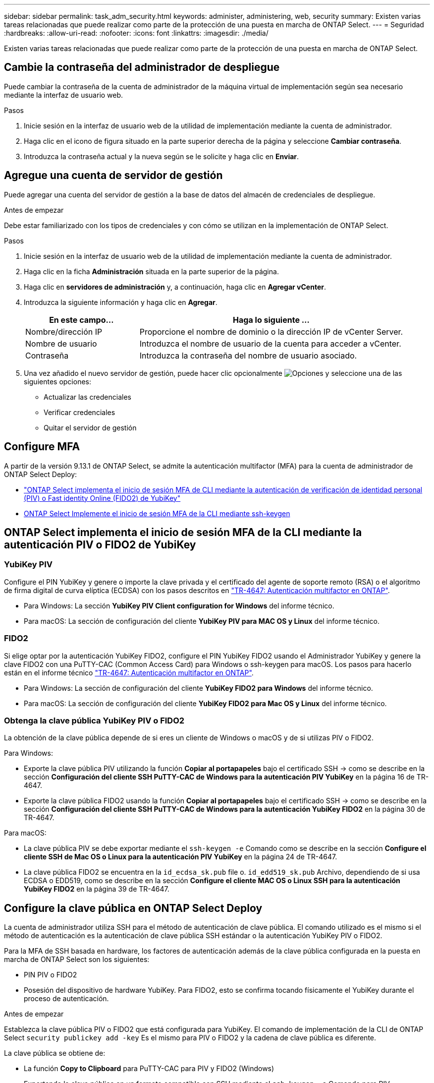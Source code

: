 ---
sidebar: sidebar 
permalink: task_adm_security.html 
keywords: administer, administering, web, security 
summary: Existen varias tareas relacionadas que puede realizar como parte de la protección de una puesta en marcha de ONTAP Select. 
---
= Seguridad
:hardbreaks:
:allow-uri-read: 
:nofooter: 
:icons: font
:linkattrs: 
:imagesdir: ./media/


[role="lead"]
Existen varias tareas relacionadas que puede realizar como parte de la protección de una puesta en marcha de ONTAP Select.



== Cambie la contraseña del administrador de despliegue

Puede cambiar la contraseña de la cuenta de administrador de la máquina virtual de implementación según sea necesario mediante la interfaz de usuario web.

.Pasos
. Inicie sesión en la interfaz de usuario web de la utilidad de implementación mediante la cuenta de administrador.
. Haga clic en el icono de figura situado en la parte superior derecha de la página y seleccione *Cambiar contraseña*.
. Introduzca la contraseña actual y la nueva según se le solicite y haga clic en *Enviar*.




== Agregue una cuenta de servidor de gestión

Puede agregar una cuenta del servidor de gestión a la base de datos del almacén de credenciales de despliegue.

.Antes de empezar
Debe estar familiarizado con los tipos de credenciales y con cómo se utilizan en la implementación de ONTAP Select.

.Pasos
. Inicie sesión en la interfaz de usuario web de la utilidad de implementación mediante la cuenta de administrador.
. Haga clic en la ficha *Administración* situada en la parte superior de la página.
. Haga clic en *servidores de administración* y, a continuación, haga clic en *Agregar vCenter*.
. Introduzca la siguiente información y haga clic en *Agregar*.
+
[cols="30,70"]
|===
| En este campo… | Haga lo siguiente … 


| Nombre/dirección IP | Proporcione el nombre de dominio o la dirección IP de vCenter Server. 


| Nombre de usuario | Introduzca el nombre de usuario de la cuenta para acceder a vCenter. 


| Contraseña | Introduzca la contraseña del nombre de usuario asociado. 
|===
. Una vez añadido el nuevo servidor de gestión, puede hacer clic opcionalmente image:icon_kebab.gif["Opciones"] y seleccione una de las siguientes opciones:
+
** Actualizar las credenciales
** Verificar credenciales
** Quitar el servidor de gestión






== Configure MFA

A partir de la versión 9.13.1 de ONTAP Select, se admite la autenticación multifactor (MFA) para la cuenta de administrador de ONTAP Select Deploy:

* link:task_adm_security.html#ontap-select-deploy-cli-mfa-login-using-yubikey-piv-or-fido2-authentication["ONTAP Select implementa el inicio de sesión MFA de CLI mediante la autenticación de verificación de identidad personal (PIV) o Fast identity Online (FIDO2) de YubiKey"]
* <<ONTAP Select Implemente el inicio de sesión MFA de la CLI mediante ssh-keygen>>




== ONTAP Select implementa el inicio de sesión MFA de la CLI mediante la autenticación PIV o FIDO2 de YubiKey



=== YubiKey PIV

Configure el PIN YubiKey y genere o importe la clave privada y el certificado del agente de soporte remoto (RSA) o el algoritmo de firma digital de curva elíptica (ECDSA) con los pasos descritos en link:https://docs.netapp.com/us-en/ontap-technical-reports/security.html#multifactor-authentication["TR-4647: Autenticación multifactor en ONTAP"^].

* Para Windows: La sección *YubiKey PIV Client configuration for Windows* del informe técnico.
* Para macOS: La sección de configuración del cliente *YubiKey PIV para MAC OS y Linux* del informe técnico.




=== FIDO2

Si elige optar por la autenticación YubiKey FIDO2, configure el PIN YubiKey FIDO2 usando el Administrador YubiKey y genere la clave FIDO2 con una PuTTY-CAC (Common Access Card) para Windows o ssh-keygen para macOS. Los pasos para hacerlo están en el informe técnico link:https://docs.netapp.com/us-en/ontap-technical-reports/security.html#multifactor-authentication["TR-4647: Autenticación multifactor en ONTAP"^].

* Para Windows: La sección de configuración del cliente *YubiKey FIDO2 para Windows* del informe técnico.
* Para macOS: La sección de configuración del cliente *YubiKey FIDO2 para Mac OS y Linux* del informe técnico.




=== Obtenga la clave pública YubiKey PIV o FIDO2

La obtención de la clave pública depende de si eres un cliente de Windows o macOS y de si utilizas PIV o FIDO2.

.Para Windows:
* Exporte la clave pública PIV utilizando la función *Copiar al portapapeles* bajo el certificado SSH → como se describe en la sección *Configuración del cliente SSH PuTTY-CAC de Windows para la autenticación PIV YubiKey* en la página 16 de TR-4647.
* Exporte la clave pública FIDO2 usando la función *Copiar al portapapeles* bajo el certificado SSH → como se describe en la sección *Configuración del cliente SSH PuTTY-CAC de Windows para la autenticación YubiKey FIDO2* en la página 30 de TR-4647.


.Para macOS:
* La clave pública PIV se debe exportar mediante el `ssh-keygen -e` Comando como se describe en la sección *Configure el cliente SSH de Mac OS o Linux para la autenticación PIV YubiKey* en la página 24 de TR-4647.
* La clave pública FIDO2 se encuentra en la `id_ecdsa_sk.pub` file o. `id_edd519_sk.pub` Archivo, dependiendo de si usa ECDSA o EDD519, como se describe en la sección *Configure el cliente MAC OS o Linux SSH para la autenticación YubiKey FIDO2* en la página 39 de TR-4647.




== Configure la clave pública en ONTAP Select Deploy

La cuenta de administrador utiliza SSH para el método de autenticación de clave pública. El comando utilizado es el mismo si el método de autenticación es la autenticación de clave pública SSH estándar o la autenticación YubiKey PIV o FIDO2.

Para la MFA de SSH basada en hardware, los factores de autenticación además de la clave pública configurada en la puesta en marcha de ONTAP Select son los siguientes:

* PIN PIV o FIDO2
* Posesión del dispositivo de hardware YubiKey. Para FIDO2, esto se confirma tocando físicamente el YubiKey durante el proceso de autenticación.


.Antes de empezar
Establezca la clave pública PIV o FIDO2 que está configurada para YubiKey. El comando de implementación de la CLI de ONTAP Select `security publickey add -key` Es el mismo para PIV o FIDO2 y la cadena de clave pública es diferente.

La clave pública se obtiene de:

* La función *Copy to Clipboard* para PuTTY-CAC para PIV y FIDO2 (Windows)
* Exportando la clave pública en un formato compatible con SSH mediante el `ssh-keygen -e` Comando para PIV
* El archivo de clave pública ubicado en la `~/.ssh/id_***_sk.pub` Archivo para FIDO2 (macOS)


.Pasos
. Busque la clave generada en la `.ssh/id_***.pub` archivo.
. Agregue la clave generada a la implementación de ONTAP Select mediante `security publickey add -key <key>` comando.
+
[listing]
----
(ONTAPdeploy) security publickey add -key "ssh-rsa <key> user@netapp.com"
----
. Habilite la autenticación MFA con el `security multifactor authentication enable` comando.
+
[listing]
----
(ONTAPdeploy) security multifactor authentication enable
MFA enabled Successfully
----




== Inicie sesión en la implementación de ONTAP Select mediante la autenticación PIV de YubiKey a través de SSH

Puede iniciar sesión en ONTAP Select Deploy con la autenticación PIV de YubiKey a través de SSH.

.Pasos
. Después de configurar el token YubiKey, el cliente SSH y la implementación de ONTAP Select, puede usar la autenticación PIV YubiKey MFA a través de SSH.
. Inicie sesión en ONTAP Select Deploy. Si está utilizando el cliente SSH PuTTY-CAC de Windows, aparecerá un cuadro de diálogo que le pedirá que introduzca su PIN YubiKey.
. Inicie sesión desde su dispositivo con el YubiKey conectado.


.Resultado de ejemplo
[listing]
----
login as: admin
Authenticating with public key "<public_key>"
Further authentication required
<admin>'s password:

NetApp ONTAP Select Deploy Utility.
Copyright (C) NetApp Inc.
All rights reserved.

Version: NetApp Release 9.13.1 Build:6811765 08-17-2023 03:08:09

(ONTAPdeploy)
----


== ONTAP Select Implemente el inicio de sesión MFA de la CLI mediante ssh-keygen

La `ssh-keygen` Command es una herramienta para crear nuevas parejas de claves de autenticación para SSH. Los pares de claves se utilizan para automatizar inicios de sesión, inicio de sesión único y para autenticar hosts.

La `ssh-keygen` command soporta varios algoritmos de clave pública para claves de autenticación.

* El algoritmo se selecciona con la `-t` opción
* El tamaño de la clave se selecciona con el `-b` opción


.Resultado de ejemplo
[listing]
----
ssh-keygen -t ecdsa -b 521
ssh-keygen -t ed25519
ssh-keygen -t ecdsa
----
.Pasos
. Busque la clave generada en la `.ssh/id_***.pub` archivo.
. Agregue la clave generada a la implementación de ONTAP Select mediante `security publickey add -key <key>` comando.
+
[listing]
----
(ONTAPdeploy) security publickey add -key "ssh-rsa <key> user@netapp.com"
----
. Habilite la autenticación MFA con el `security multifactor authentication enable` comando.
+
[listing]
----
(ONTAPdeploy) security multifactor authentication enable
MFA enabled Successfully
----
. Inicie sesión en el sistema ONTAP Select Deploy después de habilitar MFA. Debería recibir una salida similar al ejemplo siguiente.
+
[listing]
----
[<user ID> ~]$ ssh <admin>
Authenticated with partial success.
<admin>'s password:

NetApp ONTAP Select Deploy Utility.
Copyright (C) NetApp Inc.
All rights reserved.

Version: NetApp Release 9.13.1 Build:6811765 08-17-2023 03:08:09

(ONTAPdeploy)
----




=== Migre de MFA a la autenticación de factor único

La MFA se puede deshabilitar para la cuenta de administrador de despliegue mediante los siguientes métodos:

* Si puede iniciar sesión en la CLI de Despliegue como administrador mediante Secure Shell (SSH), ejecute la para deshabilitar MFA `security multifactor authentication disable` Desde la CLI de puesta en marcha.
+
[listing]
----
(ONTAPdeploy) security multifactor authentication disable
MFA disabled Successfully
----
* Si no puede iniciar sesión en la CLI de despliegue como administrador mediante SSH:
+
.. Conéctese a la consola de vídeo de la máquina virtual (VM) de puesta en marcha a través de vCenter o vSphere.
.. Inicie sesión en la interfaz de línea de comandos de despliegue con la cuenta de administrador.
.. Ejecute el `security multifactor authentication disable` comando.
+
[listing]
----
Debian GNU/Linux 11 <user ID> tty1

<hostname> login: admin
Password:

NetApp ONTAP Select Deploy Utility.
Copyright (C) NetApp Inc.
All rights reserved.

Version: NetApp Release 9.13.1 Build:6811765 08-17-2023 03:08:09

(ONTAPdeploy) security multifactor authentication disable
MFA disabled successfully

(ONTAPdeploy)
----


* El administrador puede suprimir la clave pública con:
`security publickey delete -key`

